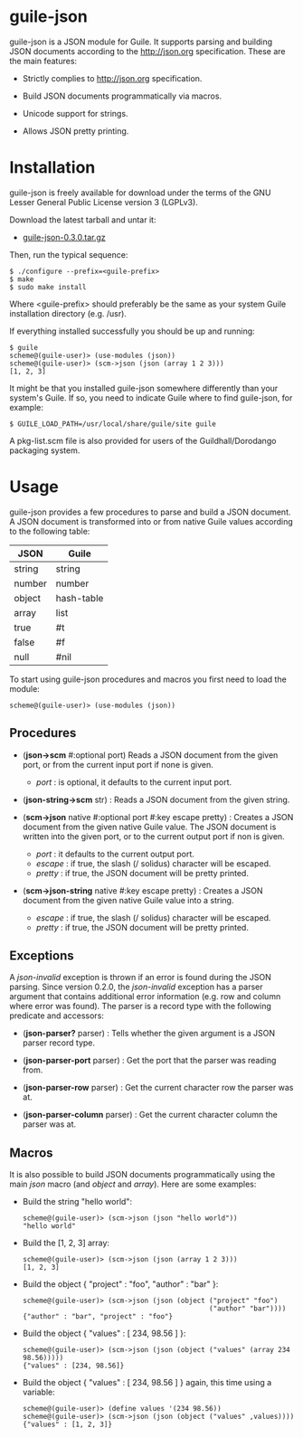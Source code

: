 
* guile-json

guile-json is a JSON module for Guile. It supports parsing and
building JSON documents according to the http://json.org
specification. These are the main features:

- Strictly complies to http://json.org specification.

- Build JSON documents programmatically via macros.

- Unicode support for strings.

- Allows JSON pretty printing.


* Installation

guile-json is freely available for download under the terms of the GNU
Lesser General Public License version 3 (LGPLv3).

Download the latest tarball and untar it:

- [[http://download.savannah.gnu.org/releases/guile-json/guile-json-0.3.0.tar.gz][guile-json-0.3.0.tar.gz]]

Then, run the typical sequence:

    : $ ./configure --prefix=<guile-prefix>
    : $ make
    : $ sudo make install

Where <guile-prefix> should preferably be the same as your system Guile
installation directory (e.g. /usr).

If everything installed successfully you should be up and running:

    : $ guile
    : scheme@(guile-user)> (use-modules (json))
    : scheme@(guile-user)> (scm->json (json (array 1 2 3)))
    : [1, 2, 3]

It might be that you installed guile-json somewhere differently than
your system's Guile. If so, you need to indicate Guile where to find
guile-json, for example:

    : $ GUILE_LOAD_PATH=/usr/local/share/guile/site guile

A pkg-list.scm file is also provided for users of the
Guildhall/Dorodango packaging system.


* Usage

guile-json provides a few procedures to parse and build a JSON
document. A JSON document is transformed into or from native Guile
values according to the following table:

| JSON   | Guile      |
|--------+------------|
| string | string     |
| number | number     |
| object | hash-table |
| array  | list       |
| true   | #t         |
| false  | #f         |
| null   | #nil       |

To start using guile-json procedures and macros you first need to load
the module:

    : scheme@(guile-user)> (use-modules (json))


** Procedures

- (*json->scm* #:optional port) Reads a JSON document from the given
  port, or from the current input port if none is given.

  - /port/ : is optional, it defaults to the current input port.

- (*json-string->scm* str) : Reads a JSON document from the given
  string.

- (*scm->json* native #:optional port #:key escape pretty) : Creates a
  JSON document from the given native Guile value. The JSON document is
  written into the given port, or to the current output port if non is
  given.

  - /port/ : it defaults to the current output port.
  - /escape/ : if true, the slash (/ solidus) character will be escaped.
  - /pretty/ : if true, the JSON document will be pretty printed.

- (*scm->json-string* native #:key escape pretty) : Creates a JSON
  document from the given native Guile value into a string.

  - /escape/ : if true, the slash (/ solidus) character will be escaped.
  - /pretty/ : if true, the JSON document will be pretty printed.


** Exceptions

A /json-invalid/ exception is thrown if an error is found during the
JSON parsing. Since version 0.2.0, the /json-invalid/ exception has a
parser argument that contains additional error information (e.g. row and
column where error was found). The parser is a record type with the
following predicate and accessors:

- (*json-parser?* parser) : Tells whether the given argument is a JSON
  parser record type.

- (*json-parser-port* parser) : Get the port that the parser was reading
  from.

- (*json-parser-row* parser) : Get the current character row the parser
  was at.

- (*json-parser-column* parser) : Get the current character column the
  parser was at.


** Macros

It is also possible to build JSON documents programmatically using the
main /json/ macro (and /object/ and /array/). Here are some examples:

- Build the string "hello world":

    : scheme@(guile-user)> (scm->json (json "hello world"))
    : "hello world"

- Build the [1, 2, 3] array:

    : scheme@(guile-user)> (scm->json (json (array 1 2 3)))
    : [1, 2, 3]

- Build the object { "project" : "foo", "author" : "bar" }:

    : scheme@(guile-user)> (scm->json (json (object ("project" "foo")
    :                                               ("author" "bar"))))
    : {"author" : "bar", "project" : "foo"}

- Build the object { "values" : [ 234, 98.56 ] }:

    : scheme@(guile-user)> (scm->json (json (object ("values" (array 234 98.56)))))
    : {"values" : [234, 98.56]}

- Build the object { "values" : [ 234, 98.56 ] } again, this time using
  a variable:

    : scheme@(guile-user)> (define values '(234 98.56))
    : scheme@(guile-user)> (scm->json (json (object ("values" ,values))))
    : {"values" : [1, 2, 3]}
